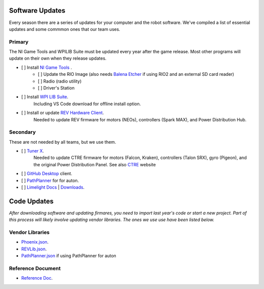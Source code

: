 ========================
Software Updates
========================
Every season there are a series of updates for your computer and the robot software. We've compiled a list of essential updates and some commmon ones that our team uses.

---------------------
Primary
---------------------
The NI Game Tools and WPILIB Suite must be updated every year after the game release. Most other programs will update on their own when they release updates.

- [ ] Install `NI Game Tools <https://www.ni.com/en-us/support/downloads/drivers/download.frc-game-tools.html#473762>`_ .
    - [ ] Update the RIO Image (also needs `Balena Etcher <https://etcher.balena.io/>`_ if using RIO2 and an external SD card reader)
    - [ ] Radio (radio utility)
    - [ ] Driver's Station
- [ ] Install `WPI LIB Suite <https://github.com/wpilibsuite/allwpilib/releases/tag/v2023.1.1>`_.
    Including VS Code download for offline install option.  
- [ ] Install or update `REV Hardware Client <https://docs.revrobotics.com/rev-hardware-client/>`_. 
    Needed to update REV firmware for motors (NEOs), controllers (Spark MAX), and Power Distribution Hub.

------------------------
Secondary
------------------------
These are not needed by all teams, but we use them.

- [ ] `Tuner X <https://apps.microsoft.com/detail/9NVV4PWDW27Z?hl=en-us&gl=US>`_.
    Needed to update CTRE firmware for motors (Falcon, Kraken), controllers (Talon SRX), gyro (Pigeon), and the original Power Distribution Panel. See also `CTRE <https://store.ctr-electronics.com/software/>`_ website 
- [ ] `GitHub Desktop <https://desktop.github.com/>`_ client.
- [ ] `PathPlanner <https://github.com/mjansen4857/pathplanner/releases>`_ for for auton.
- [ ] `Limelight Docs <https://docs.limelightvision.io/en/latest/>`_ | `Downloads <https://limelightvision.io/pages/downloads>`_.

================
Code Updates
================
*After downloading software and updating firmares, you need to import last year's code or start a new project. Part of this process will likely involve updating vendor libraries. The ones we use use have been listed below.*

------------------
Vendor Libraries
------------------
- `Phoenix.json <https://maven.ctr-electronics.com/release/com/ctre/phoenix/Phoenix5-frc2023-latest.json>`_.
- `REVLib.json <https://software-metadata.revrobotics.com/REVLib.json>`_.
- `PathPlanner.json <https://3015rangerrobotics.github.io/pathplannerlib/PathplannerLib.json>`_ if using PathPlanner for auton

--------------------
Reference Document
--------------------
* `Reference Doc <https://docs.google.com/document/d/1pE3562a7Np4BVmMLlAgXqFzefXEp5hn-s_72Zkyl828/edit>`_.

